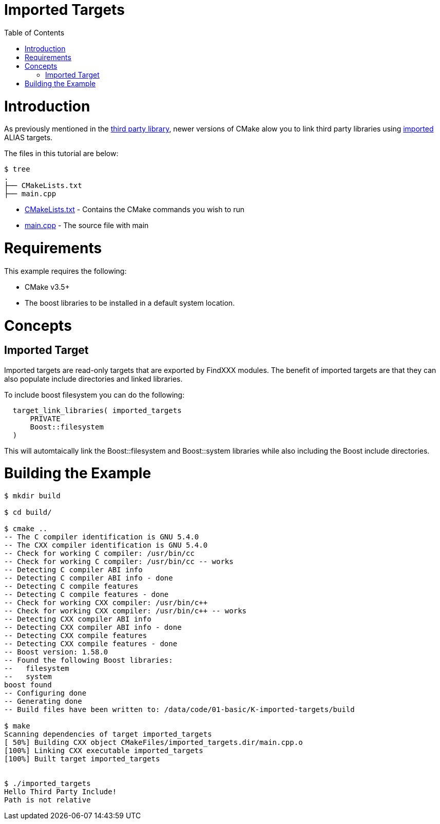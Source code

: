 = Imported Targets
:toc:
:toc-placement!:

toc::[]

# Introduction

As previously mentioned in the link:../H-third-party-library[third party library], newer
versions of CMake alow you to link third party libraries using link:https://cmake.org/cmake/help/v3.6/prop_tgt/IMPORTED.html#prop_tgt:IMPORTED[imported] +ALIAS+ targets.

The files in this tutorial are below:

```
$ tree
.
├── CMakeLists.txt
├── main.cpp
```

  * link:CMakeLists.txt[] - Contains the CMake commands you wish to run
  * link:main.cpp[] - The source file with main

# Requirements

This example requires the following:

  * CMake v3.5+
  * The boost libraries to be installed in a default system location. 

# Concepts

## Imported Target

Imported targets are read-only targets that are exported by FindXXX modules. The benefit of imported
targets are that they can also populate include directories and linked libraries.

To include boost filesystem you can do the following:

[source,cmake]
----
  target_link_libraries( imported_targets
      PRIVATE
      Boost::filesystem
  )
----

This will automtaically link the Boost::filesystem and Boost::system libraries while also including the
Boost include directories.

# Building the Example

[source,bash]
----
$ mkdir build

$ cd build/

$ cmake ..
-- The C compiler identification is GNU 5.4.0
-- The CXX compiler identification is GNU 5.4.0
-- Check for working C compiler: /usr/bin/cc
-- Check for working C compiler: /usr/bin/cc -- works
-- Detecting C compiler ABI info
-- Detecting C compiler ABI info - done
-- Detecting C compile features
-- Detecting C compile features - done
-- Check for working CXX compiler: /usr/bin/c++
-- Check for working CXX compiler: /usr/bin/c++ -- works
-- Detecting CXX compiler ABI info
-- Detecting CXX compiler ABI info - done
-- Detecting CXX compile features
-- Detecting CXX compile features - done
-- Boost version: 1.58.0
-- Found the following Boost libraries:
--   filesystem
--   system
boost found
-- Configuring done
-- Generating done
-- Build files have been written to: /data/code/01-basic/K-imported-targets/build

$ make
Scanning dependencies of target imported_targets
[ 50%] Building CXX object CMakeFiles/imported_targets.dir/main.cpp.o
[100%] Linking CXX executable imported_targets
[100%] Built target imported_targets


$ ./imported_targets
Hello Third Party Include!
Path is not relative


----
